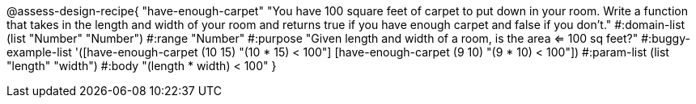 @assess-design-recipe{
  "have-enough-carpet"
    "You have 100 square feet of carpet to put down in your room.
    Write a function that takes in the length and width of your
    room and returns true if you have enough carpet and false if
    you don't."
#:domain-list (list "Number" "Number")
#:range "Number"
#:purpose "Given length and width of a room, is the area <= 100
sq feet?"
#:buggy-example-list
'([have-enough-carpet (10 15) "(10 * 15) < 100"]
  [have-enough-carpet (9 10)  "(9 * 10) < 100"])
#:param-list (list "length" "width")
#:body "(length * width) < 100"
} 

